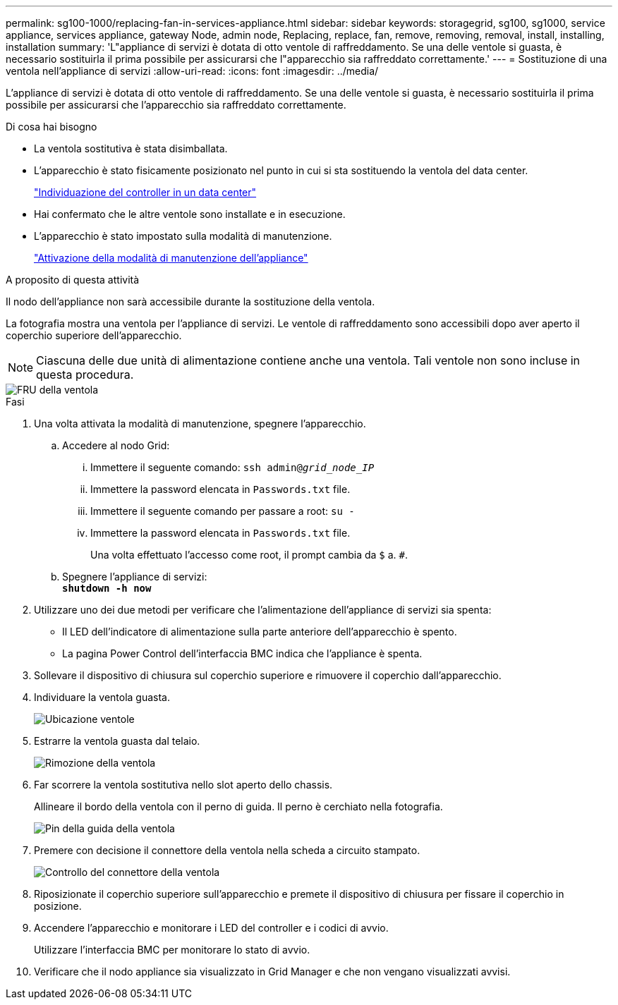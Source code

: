 ---
permalink: sg100-1000/replacing-fan-in-services-appliance.html 
sidebar: sidebar 
keywords: storagegrid, sg100, sg1000, service appliance, services appliance, gateway Node, admin node, Replacing, replace, fan, remove, removing, removal, install, installing, installation 
summary: 'L"appliance di servizi è dotata di otto ventole di raffreddamento. Se una delle ventole si guasta, è necessario sostituirla il prima possibile per assicurarsi che l"apparecchio sia raffreddato correttamente.' 
---
= Sostituzione di una ventola nell'appliance di servizi
:allow-uri-read: 
:icons: font
:imagesdir: ../media/


[role="lead"]
L'appliance di servizi è dotata di otto ventole di raffreddamento. Se una delle ventole si guasta, è necessario sostituirla il prima possibile per assicurarsi che l'apparecchio sia raffreddato correttamente.

.Di cosa hai bisogno
* La ventola sostitutiva è stata disimballata.
* L'apparecchio è stato fisicamente posizionato nel punto in cui si sta sostituendo la ventola del data center.
+
link:locating-controller-in-data-center.html["Individuazione del controller in un data center"]

* Hai confermato che le altre ventole sono installate e in esecuzione.
* L'apparecchio è stato impostato sulla modalità di manutenzione.
+
link:placing-appliance-into-maintenance-mode.html["Attivazione della modalità di manutenzione dell'appliance"]



.A proposito di questa attività
Il nodo dell'appliance non sarà accessibile durante la sostituzione della ventola.

La fotografia mostra una ventola per l'appliance di servizi. Le ventole di raffreddamento sono accessibili dopo aver aperto il coperchio superiore dell'apparecchio.


NOTE: Ciascuna delle due unità di alimentazione contiene anche una ventola. Tali ventole non sono incluse in questa procedura.

image::../media/fan_fru.png[FRU della ventola]

.Fasi
. Una volta attivata la modalità di manutenzione, spegnere l'apparecchio.
+
.. Accedere al nodo Grid:
+
... Immettere il seguente comando: `ssh admin@_grid_node_IP_`
... Immettere la password elencata in `Passwords.txt` file.
... Immettere il seguente comando per passare a root: `su -`
... Immettere la password elencata in `Passwords.txt` file.
+
Una volta effettuato l'accesso come root, il prompt cambia da `$` a. `#`.



.. Spegnere l'appliance di servizi: +
`*shutdown -h now*`


. Utilizzare uno dei due metodi per verificare che l'alimentazione dell'appliance di servizi sia spenta:
+
** Il LED dell'indicatore di alimentazione sulla parte anteriore dell'apparecchio è spento.
** La pagina Power Control dell'interfaccia BMC indica che l'appliance è spenta.


. Sollevare il dispositivo di chiusura sul coperchio superiore e rimuovere il coperchio dall'apparecchio.
. Individuare la ventola guasta.
+
image::../media/fan_location.png[Ubicazione ventole]

. Estrarre la ventola guasta dal telaio.
+
image::../media/fan_removal.png[Rimozione della ventola]

. Far scorrere la ventola sostitutiva nello slot aperto dello chassis.
+
Allineare il bordo della ventola con il perno di guida. Il perno è cerchiato nella fotografia.

+
image::../media/fan_guide_pin.png[Pin della guida della ventola]

. Premere con decisione il connettore della ventola nella scheda a circuito stampato.
+
image::../media/fan_connector_check.png[Controllo del connettore della ventola]

. Riposizionate il coperchio superiore sull'apparecchio e premete il dispositivo di chiusura per fissare il coperchio in posizione.
. Accendere l'apparecchio e monitorare i LED del controller e i codici di avvio.
+
Utilizzare l'interfaccia BMC per monitorare lo stato di avvio.

. Verificare che il nodo appliance sia visualizzato in Grid Manager e che non vengano visualizzati avvisi.


